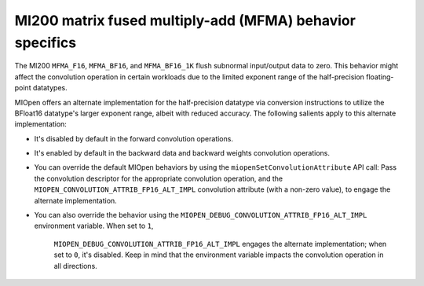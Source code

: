 .. meta::
  :description: MI200 MFMA behavior specifics
  :keywords: MIOpen, ROCm, API, documentation, MI200, MFMA

***********************************************************************************
MI200 matrix fused multiply-add (MFMA) behavior specifics
***********************************************************************************

The MI200 ``MFMA_F16``, ``MFMA_BF16``, and ``MFMA_BF16_1K`` flush subnormal input/output data to
zero. This behavior might affect the convolution operation in certain workloads due to the limited
exponent range of the half-precision floating-point datatypes.

MIOpen offers an alternate implementation for the half-precision datatype via conversion instructions
to utilize the BFloat16 datatype's larger exponent range, albeit with reduced accuracy. The following
salients apply to this alternate implementation:

* It's disabled by default in the forward convolution operations.

* It's enabled by default in the backward data and backward weights convolution operations.

* You can override the default MIOpen behaviors by using the ``miopenSetConvolutionAttribute`` API
  call: Pass the convolution descriptor for the appropriate convolution operation, and the
  ``MIOPEN_CONVOLUTION_ATTRIB_FP16_ALT_IMPL`` convolution attribute (with a non-zero value), to
  engage the alternate implementation.

* You can also override the behavior using the
  ``MIOPEN_DEBUG_CONVOLUTION_ATTRIB_FP16_ALT_IMPL`` environment variable. When set to ``1``,
   ``MIOPEN_DEBUG_CONVOLUTION_ATTRIB_FP16_ALT_IMPL``  engages the alternate implementation;
   when set to ``0``, it's disabled. Keep in mind that the environment variable impacts the convolution
   operation in all directions.
